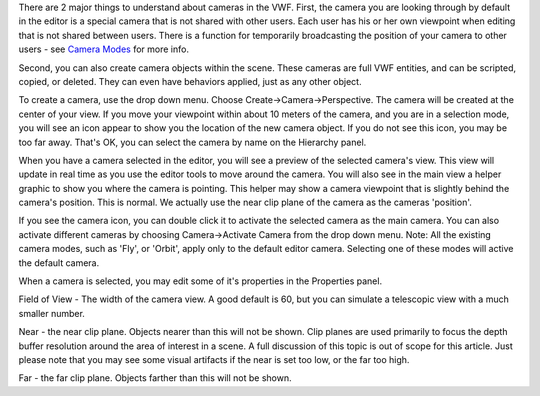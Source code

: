 There are 2 major things to understand about cameras in the VWF. First,
the camera you are looking through by default in the editor is a special
camera that is not shared with other users. Each user has his or her own
viewpoint when editing that is not shared between users. There is a
function for temporarily broadcasting the position of your camera to
other users - see `Camera Modes <Camera%20Modes>`__ for more info.

Second, you can also create camera objects within the scene. These
cameras are full VWF entities, and can be scripted, copied, or deleted.
They can even have behaviors applied, just as any other object.

To create a camera, use the drop down menu. Choose
Create->Camera->Perspective. The camera will be created at the center of
your view. If you move your viewpoint within about 10 meters of the
camera, and you are in a selection mode, you will see an icon appear to
show you the location of the new camera object. If you do not see this
icon, you may be too far away. That's OK, you can select the camera by
name on the Hierarchy panel.

When you have a camera selected in the editor, you will see a preview of
the selected camera's view. This view will update in real time as you
use the editor tools to move around the camera. You will also see in the
main view a helper graphic to show you where the camera is pointing.
This helper may show a camera viewpoint that is slightly behind the
camera's position. This is normal. We actually use the near clip plane
of the camera as the cameras 'position'.

If you see the camera icon, you can double click it to activate the
selected camera as the main camera. You can also activate different
cameras by choosing Camera->Activate Camera from the drop down menu.
Note: All the existing camera modes, such as 'Fly', or 'Orbit', apply
only to the default editor camera. Selecting one of these modes will
active the default camera.

When a camera is selected, you may edit some of it's properties in the
Properties panel.

Field of View - The width of the camera view. A good default is 60, but
you can simulate a telescopic view with a much smaller number.

Near - the near clip plane. Objects nearer than this will not be shown.
Clip planes are used primarily to focus the depth buffer resolution
around the area of interest in a scene. A full discussion of this topic
is out of scope for this article. Just please note that you may see some
visual artifacts if the near is set too low, or the far too high.

Far - the far clip plane. Objects farther than this will not be shown.
